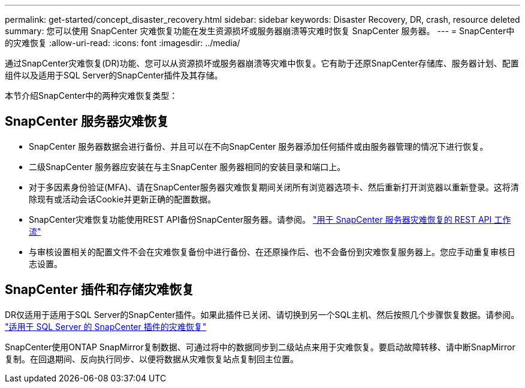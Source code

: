 ---
permalink: get-started/concept_disaster_recovery.html 
sidebar: sidebar 
keywords: Disaster Recovery, DR, crash, resource deleted 
summary: 您可以使用 SnapCenter 灾难恢复功能在发生资源损坏或服务器崩溃等灾难时恢复 SnapCenter 服务器。 
---
= SnapCenter中的灾难恢复
:allow-uri-read: 
:icons: font
:imagesdir: ../media/


[role="lead"]
通过SnapCenter灾难恢复(DR)功能、您可以从资源损坏或服务器崩溃等灾难中恢复。它有助于还原SnapCenter存储库、服务器计划、配置组件以及适用于SQL Server的SnapCenter插件及其存储。

本节介绍SnapCenter中的两种灾难恢复类型：



== SnapCenter 服务器灾难恢复

* SnapCenter 服务器数据会进行备份、并且可以在不向SnapCenter 服务器添加任何插件或由服务器管理的情况下进行恢复。
* 二级SnapCenter 服务器应安装在与主SnapCenter 服务器相同的安装目录和端口上。
* 对于多因素身份验证(MFA)、请在SnapCenter服务器灾难恢复期间关闭所有浏览器选项卡、然后重新打开浏览器以重新登录。这将清除现有或活动会话Cookie并更新正确的配置数据。
* SnapCenter灾难恢复功能使用REST API备份SnapCenter服务器。请参阅。 link:../tech-refresh/task_tech_refresh_server_host.html["用于 SnapCenter 服务器灾难恢复的 REST API 工作流"]
* 与审核设置相关的配置文件不会在灾难恢复备份中进行备份、在还原操作后、也不会备份到灾难恢复服务器上。您应手动重复审核日志设置。




== SnapCenter 插件和存储灾难恢复

DR仅适用于适用于SQL Server的SnapCenter插件。如果此插件已关闭、请切换到另一个SQL主机、然后按照几个步骤恢复数据。请参阅。 link:../protect-scsql/task_disaster_recovery_scsql.html["适用于 SQL Server 的 SnapCenter 插件的灾难恢复"]

SnapCenter使用ONTAP SnapMirror复制数据、可通过将中的数据同步到二级站点来用于灾难恢复。要启动故障转移、请中断SnapMirror复制。在回退期间、反向执行同步、以便将数据从灾难恢复站点复制回主位置。
